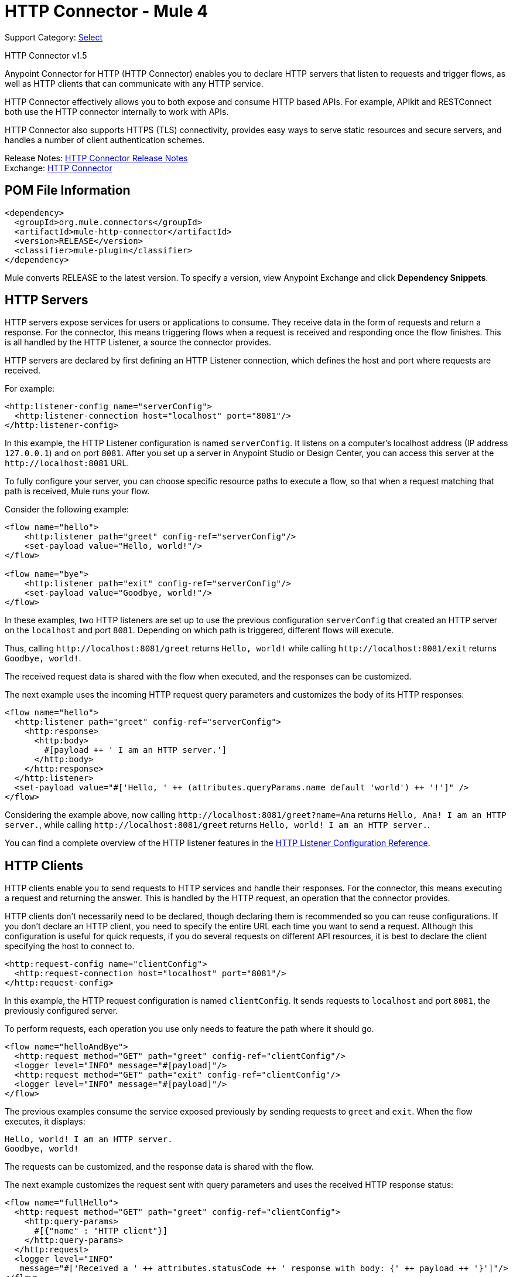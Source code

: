 = HTTP Connector - Mule 4
:page-aliases: connectors::http/http-connector.adoc

Support Category: https://www.mulesoft.com/legal/versioning-back-support-policy#anypoint-connectors[Select]

HTTP Connector v1.5

Anypoint Connector for HTTP (HTTP Connector) enables you to declare HTTP servers that listen to
requests and trigger flows, as well as HTTP clients that can communicate with any
HTTP service.

HTTP Connector effectively allows you to both
expose and consume HTTP based APIs. For example, APIkit and RESTConnect both use
the HTTP connector internally to work with APIs.

HTTP Connector also supports HTTPS (TLS) connectivity, provides easy ways to serve static
resources and secure servers, and handles a number of client authentication schemes.

Release Notes: xref:release-notes::connector/connector-http.adoc[HTTP Connector Release Notes] +
Exchange: https://www.mulesoft.com/exchange/org.mule.connectors/mule-http-connector/[HTTP Connector]

== POM File Information

[source,xml,linenums]
----
<dependency>
  <groupId>org.mule.connectors</groupId>
  <artifactId>mule-http-connector</artifactId>
  <version>RELEASE</version>
  <classifier>mule-plugin</classifier>
</dependency>
----

Mule converts RELEASE to the latest version. To specify a version, view
Anypoint Exchange and click *Dependency Snippets*.

== HTTP Servers

HTTP servers expose services for users or applications to consume. They
receive data in the form of requests and return a response. For the connector,
this means triggering flows when a request is received and responding once the
flow finishes. This is all handled by the HTTP Listener, a source the connector provides.

HTTP servers are declared by first defining an HTTP Listener connection, which defines the
host and port where requests are received.

For example:

[source,xml,linenums]
----
<http:listener-config name="serverConfig">
  <http:listener-connection host="localhost" port="8081"/>
</http:listener-config>
----

In this example, the HTTP Listener configuration is named `serverConfig`. It listens on a computer's localhost address
(IP address `127.0.0.1`) and on port `8081`. After you set up a server in Anypoint Studio or Design Center,
you can access this server at the `+http://localhost:8081+` URL.

To fully configure your server, you can choose specific resource paths to execute a flow, so that when a request
matching that path is received, Mule runs your flow.

Consider the following example:

[source,xml,linenums]
----
<flow name="hello">
    <http:listener path="greet" config-ref="serverConfig"/>
    <set-payload value="Hello, world!"/>
</flow>

<flow name="bye">
    <http:listener path="exit" config-ref="serverConfig"/>
    <set-payload value="Goodbye, world!"/>
</flow>
----

In these examples, two HTTP listeners are set up to use the previous configuration `serverConfig` that created
an HTTP server on the `localhost` and port `8081`. Depending on which path is triggered, different flows
will execute.

Thus, calling `+http://localhost:8081/greet+` returns `Hello, world!` while calling `+http://localhost:8081/exit+`
returns `Goodbye, world!`.

The received request data is shared with the flow when executed, and the responses
can be customized.

The next example uses the incoming HTTP request query parameters and customizes the body of its HTTP responses:

[source,xml,linenums]
----
<flow name="hello">
  <http:listener path="greet" config-ref="serverConfig">
    <http:response>
      <http:body>
        #[payload ++ ' I am an HTTP server.']
      </http:body>
    </http:response>
  </http:listener>
  <set-payload value="#['Hello, ' ++ (attributes.queryParams.name default 'world') ++ '!']" />
</flow>
----

Considering the example above, now calling `+http://localhost:8081/greet?name=Ana+`
returns `Hello, Ana! I am an HTTP server.`, while calling `+http://localhost:8081/greet+`
returns `Hello, world! I am an HTTP server.`.

You can find a complete overview of the HTTP listener features in the xref:http-listener-ref.adoc[HTTP Listener Configuration Reference].

== HTTP Clients

HTTP clients enable you to send requests to HTTP services and handle their responses. For
the connector, this means executing a request and returning the answer. This is
handled by the HTTP request, an operation that the connector provides.

HTTP clients don't necessarily need to be declared, though declaring them is recommended so you
can reuse configurations. If you don't declare an HTTP client, you need to specify the entire
URL each time you want to send a request. Although this configuration
is useful for quick requests, if you do several requests on different
API resources, it is best to declare the client specifying the host to connect to.

[source,xml,linenums]
----
<http:request-config name="clientConfig">
  <http:request-connection host="localhost" port="8081"/>
</http:request-config>
----

In this example, the HTTP request configuration is named `clientConfig`. It sends requests to
`localhost` and port `8081`, the previously configured server.

To perform requests, each operation you use only needs to feature the path where it should go.

[source,xml,linenums]
----
<flow name="helloAndBye">
  <http:request method="GET" path="greet" config-ref="clientConfig"/>
  <logger level="INFO" message="#[payload]"/>
  <http:request method="GET" path="exit" config-ref="clientConfig"/>
  <logger level="INFO" message="#[payload]"/>
</flow>
----

The previous examples consume the service exposed previously by sending requests to `greet` and `exit`. When the flow
executes, it displays:

[source,xml,linenums]
----
Hello, world! I am an HTTP server.
Goodbye, world!
----

The requests can be customized, and the response data is shared with the flow.

The next example customizes the request sent with query parameters and uses the received HTTP response status:

[source,xml,linenums]
----
<flow name="fullHello">
  <http:request method="GET" path="greet" config-ref="clientConfig">
    <http:query-params>
      #[{"name" : "HTTP client"}]
    </http:query-params>
  </http:request>
  <logger level="INFO"
   message="#['Received a ' ++ attributes.statusCode ++ ' response with body: {' ++ payload ++ '}']"/>
</flow>
----

When this flow executes, it displays:

[source,xml]
----
Received a 200 response with body: {Hello, HTTP client! I am an HTTP server.}
----

You can find a complete overview of the HTTP request features in the xref:http-request-ref.adoc[HTTP Request Configuration Reference].

== See Also

https://help.mulesoft.com[MuleSoft Help Center]
